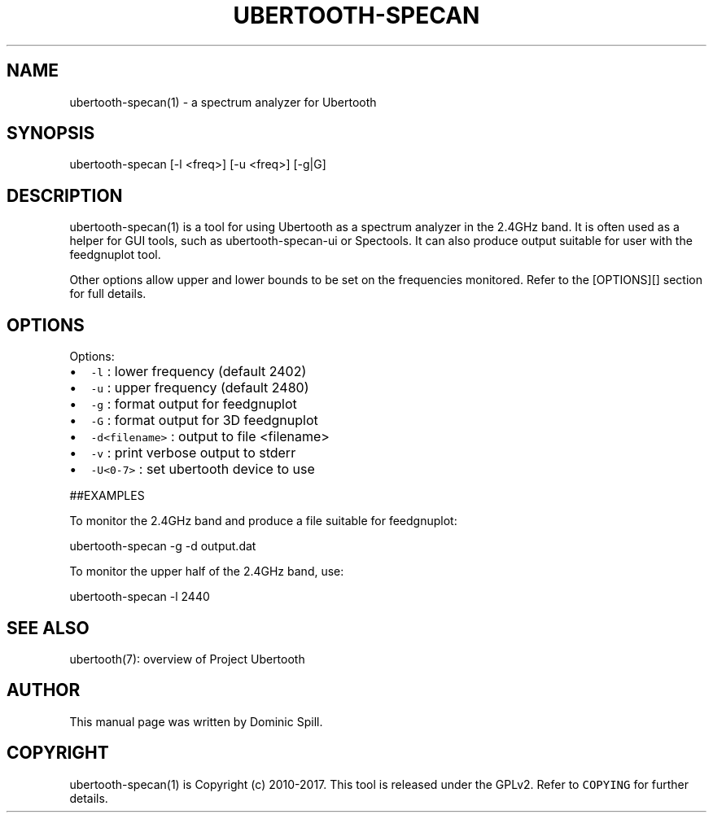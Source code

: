 .TH UBERTOOTH\-SPECAN 1 "March 2017" "Project Ubertooth" "User Commands"
.SH NAME
.PP
ubertooth\-specan(1) \- a spectrum analyzer for Ubertooth

.SH SYNOPSIS
.PP
ubertooth\-specan [\-l <freq>] [\-u <freq>] [\-g|G]

.SH DESCRIPTION
.PP
ubertooth\-specan(1) is a tool for using Ubertooth as a spectrum analyzer
in the 2.4GHz band. It is often used as a helper for GUI tools, such as
ubertooth\-specan\-ui or Spectools. It can also produce output suitable for
user with the feedgnuplot tool.

.PP
Other options allow upper and lower bounds to be set on the frequencies
monitored. Refer to the [OPTIONS][] section for full details.

.SH OPTIONS
.PP
Options:
.IP \(bu 2
\fB\fC\-l\fR :
lower frequency (default 2402)
.IP \(bu 2
\fB\fC\-u\fR :
upper frequency (default 2480)
.IP \(bu 2
\fB\fC\-g\fR :
format output for feedgnuplot
.IP \(bu 2
\fB\fC\-G\fR :
format output for 3D feedgnuplot
.IP \(bu 2
\fB\fC\-d<filename>\fR :
output to file <filename>
.IP \(bu 2
\fB\fC\-v\fR :
print verbose output to stderr
.IP \(bu 2
\fB\fC\-U<0\-7>\fR :
set ubertooth device to use

.PP
##EXAMPLES

.PP
To monitor the 2.4GHz band and produce a file suitable for feedgnuplot:

.PP
ubertooth\-specan \-g \-d output.dat

.PP
To monitor the upper half of the 2.4GHz band, use:

.PP
ubertooth\-specan \-l 2440

.SH SEE ALSO
.PP
ubertooth(7): overview of Project Ubertooth

.SH AUTHOR
.PP
This manual page was written by Dominic Spill.

.SH COPYRIGHT
.PP
ubertooth\-specan(1) is Copyright (c) 2010\-2017. This tool is released under the
GPLv2. Refer to \fB\fCCOPYING\fR for further details.
